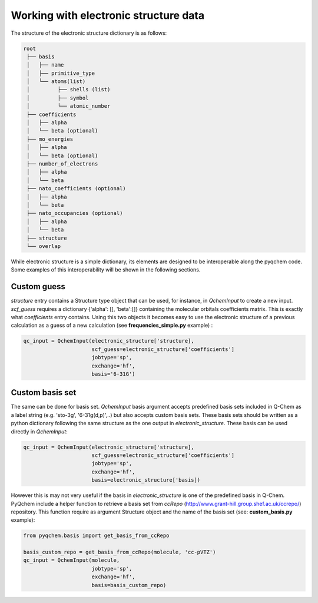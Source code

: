 .. highlight:: rst

Working with electronic structure data
======================================

The structure of the electronic structure dictionary is as follows:

..  code-block:: bash

    root
     ├── basis
     │   ├── name
     │   ├── primitive_type
     │   └── atoms(list)
     │         ├── shells (list)
     │         ├── symbol
     │         └── atomic_number
     ├── coefficients
     │   ├── alpha
     │   └── beta (optional)
     ├── mo_energies
     │   ├── alpha
     │   └── beta (optional)
     ├── number_of_electrons
     │   ├── alpha
     │   └── beta
     ├── nato_coefficients (optional)
     │   ├── alpha
     │   └── beta
     ├── nato_occupancies (optional)
     │   ├── alpha
     │   └── beta
     ├── structure
     └── overlap


While electronic structure is a simple dictionary, its elements are designed to be interoperable along the
pyqchem code. Some examples of this interoperability will be shown in the following sections.

Custom guess
------------

*structure* entry contains a Structure type object that can be used, for instance, in *QchemInput* to create a new input.
*scf_guess* requires a dictionary {'alpha': [], 'beta':[]} containing the molecular orbitals coefficients matrix. This
is exactly what *coefficients* entry contains. Using this two objects it becomes easy to use the electronic structure
of a previous calculation as a guess of a new calculation (see **frequencies_simple.py** example) :

..  code-block:: python

    qc_input = QchemInput(electronic_structure['structure],
                          scf_guess=electronic_structure['coefficients']
                          jobtype='sp',
                          exchange='hf',
                          basis='6-31G')


Custom basis set
----------------

The same can be done for basis set. *QchemInput* basis argument accepts predefined basis sets included in Q-Chem as
a label string (e.g. 'sto-3g', '6-31g(d,p)',..) but also accepts custom basis sets. These basis sets should be written
as a python dictionary following the same structure as the one output in *electronic_structure*. These basis can be used
directly in *QchemInput*:

..  code-block:: python

    qc_input = QchemInput(electronic_structure['structure],
                          scf_guess=electronic_structure['coefficients']
                          jobtype='sp',
                          exchange='hf',
                          basis=electronic_structure['basis])


However this is may not very useful if the basis in *electronic_structure* is one of the predefined basis in Q-Chem.
PyQchem include a helper function to retrieve a basis set from *ccRepo* (http://www.grant-hill.group.shef.ac.uk/ccrepo/)
repository. This function require as argument Structure object and the name of the basis set (see: **custom_basis.py** example):

..  code-block:: python

    from pyqchem.basis import get_basis_from_ccRepo

    basis_custom_repo = get_basis_from_ccRepo(molecule, 'cc-pVTZ')
    qc_input = QchemInput(molecule,
                          jobtype='sp',
                          exchange='hf',
                          basis=basis_custom_repo)

